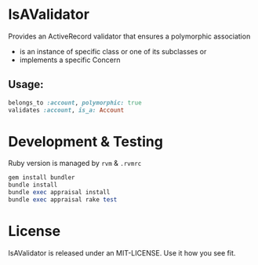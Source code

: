 * IsAValidator

Provides an ActiveRecord validator that ensures a polymorphic association

 * is an instance of specific class or one of its subclasses or
 * implements a specific Concern

** Usage:

#+BEGIN_SRC ruby
belongs_to :account, polymorphic: true
validates :account, is_a: Account
#+END_SRC

* Development & Testing

Ruby version is managed by =rvm= & =.rvmrc=

#+BEGIN_SRC ruby
gem install bundler
bundle install
bundle exec appraisal install
bundle exec appraisal rake test
#+END_SRC

* License

IsAValidator is released under an MIT-LICENSE. Use it how you see fit.
